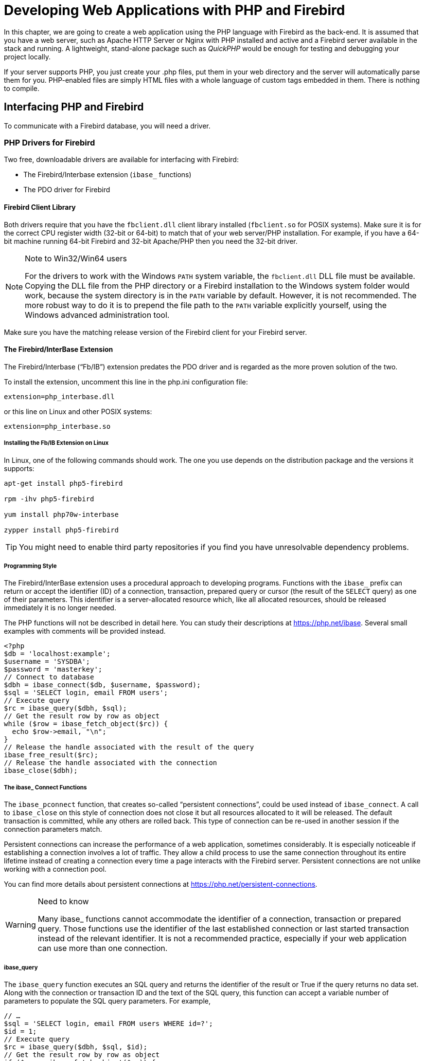 [[fbdevgd30-php]]
= Developing Web Applications with PHP and Firebird

In this chapter, we are going to create a web application using the PHP language with Firebird as the back-end.
It is assumed that you have a web server, such as Apache HTTP Server or Nginx with PHP installed and active and a Firebird server available in the stack and running.
A lightweight, stand-alone package such as _QuickPHP_ would be enough for testing and debugging your project locally.

If your server supports PHP, you just create your .php files, put them in your web directory and the server will automatically parse them for you.
PHP-enabled files are simply HTML files with a whole language of custom tags embedded in them.
There is nothing to compile.

[[fbdevgd30-php-iface]]
== Interfacing PHP and Firebird

To communicate with a Firebird database, you will need a driver.

[[fbdevgd30-php-drivers]]
=== PHP Drivers for Firebird

Two free, downloadable drivers are available for interfacing with Firebird: 

* The Firebird/Interbase extension (`ibase_` functions)
* The PDO driver for Firebird

[[fbdevgd30-php-drivers-fbclient]]
==== Firebird Client Library

Both drivers require that you have the `fbclient.dll` client library installed (`fbclient.so` for POSIX systems).
Make sure it is for the correct CPU register width (32-bit or 64-bit) to match that of your web server/PHP installation.
For example, if you have a 64-bit machine running 64-bit Firebird and 32-bit Apache/PHP then you need the 32-bit driver. 

.Note to Win32/Win64 users
[NOTE]
====
For the drivers to work with the Windows `PATH` system variable, the `fbclient.dll` DLL file must be available.
Copying the DLL file from the PHP directory or a Firebird installation to the Windows system folder would work, because the system directory is in the `PATH` variable by default.
However, it is not recommended.
The more robust way to do it is to prepend the file path to the `PATH` variable explicitly yourself, using the Windows advanced administration tool.
====

Make sure you have the matching release version of the Firebird client for your Firebird server.

[[fbdevgd30-php-drivers-ibase]]
==== The Firebird/InterBase Extension

The Firebird/Interbase ("`Fb/IB`") extension predates the PDO driver and is regarded as the more proven solution of the two.

To install the extension, uncomment this line in the php.ini configuration file: 

----
extension=php_interbase.dll
----

or this line on Linux and other POSIX systems:

----
extension=php_interbase.so
----

[[fbdevgd30-php-drivers-ibase-linux]]
===== Installing the Fb/IB Extension on Linux

In Linux, one of the following commands should work.
The one you use depends on the distribution package and the versions it supports: 

----
apt-get install php5-firebird

rpm -ihv php5-firebird

yum install php70w-interbase

zypper install php5-firebird
----

[TIP]
====
You might need to enable third party repositories if you find you have unresolvable dependency problems.
====

[[fbdevgd30-php-drivers-ibase-style]]
===== Programming Style

The Firebird/InterBase extension uses a procedural approach to developing programs.
Functions with the `ibase_` prefix can return or accept the identifier (ID) of a connection, transaction, prepared query or cursor (the result of the `SELECT` query) as one of their parameters.
This identifier is a server-allocated resource which, like all allocated resources, should be released immediately it is no longer needed.

The PHP functions will not be described in detail here.
You can study their descriptions at https://php.net/ibase.
Several small examples with comments will be provided instead.

[source]
----
<?php
$db = 'localhost:example';
$username = 'SYSDBA';
$password = 'masterkey';
// Connect to database
$dbh = ibase_connect($db, $username, $password);
$sql = 'SELECT login, email FROM users';
// Execute query
$rc = ibase_query($dbh, $sql);
// Get the result row by row as object
while ($row = ibase_fetch_object($rc)) {
  echo $row->email, "\n";
}
// Release the handle associated with the result of the query
ibase_free_result($rc);
// Release the handle associated with the connection
ibase_close($dbh);
----

[[fbdevgd30-php-drivers-ibase-connect]]
===== The ibase_ Connect Functions

The `ibase_pconnect` function, that creates so-called "`persistent connections`", could be used instead of `ibase_connect`.
A call to `ibase_close` on this style of connection does not close it but all resources allocated to it will be released.
The default transaction is committed, while any others are rolled back.
This type of connection can be re-used in another session if the connection parameters match.

Persistent connections can increase the performance of a web application, sometimes considerably.
It is especially noticeable if establishing a connection involves a lot of traffic.
They allow a child process to use the same connection throughout its entire lifetime instead of creating a connection every time a page interacts with the Firebird server.
Persistent connections are not unlike working with a connection pool.

You can find more details about persistent connections at https://php.net/persistent-connections.

.Need to know
[WARNING]
====
Many ibase_ functions cannot accommodate the identifier of a connection, transaction or prepared query.
Those functions use the identifier of the last established connection or last started transaction instead of the relevant identifier.
It is not a recommended practice, especially if your web application can use more than one connection.
====

[[fbdevgd30-php-drivers-ibase-query]]
===== ibase_query

The `ibase_query` function executes an SQL query and returns the identifier of the result or True if the query returns no data set.
Along with the connection or transaction ID and the text of the SQL query, this function can accept a variable number of parameters to populate the SQL query parameters.
For example,

[source]
----
// …
$sql = 'SELECT login, email FROM users WHERE id=?';
$id = 1;
// Execute query
$rc = ibase_query($dbh, $sql, $id);
// Get the result row by row as object
if ($row = ibase_fetch_object($rc)) {
  echo $row->email, "\n";
}
// Release the handle associated with the result of the query
ibase_free_result($rc);
// …
----

Parameterized queries are typically used multiple times with fresh sets of parameter values each time.
Prepared queries are recommended for this style of usage.
The identifier of a query is returned by the function `ibase_prepare` and then the prepared query is executed using the function ibase_execute.

[source]
----
// …
$sql = 'SELECT login, email FROM users WHERE id=?';
// Prepare statement
$sth = ibase_prepare($dbh, $sql);
$id = 1;
// Execute statement
$rc = ibase_execute($sth, $id);
// Get the result row by row as object
if ($row = ibase_fetch_object($rc)) {
  echo $row->email, "\n";
}
// Release the handle associated with the result of the query
ibase_free_result($rc);
// Release the prepared statement
ibase_free_query($sth);
----

Prepared queries are very often used when a large amount of data input is anticipated.

[source]
----
// …
$sql = 'INSERT INTO users(login, email) VALUES(?, ?)';
// Prepare statement
$sth = ibase_prepare($dbh, $sql);
$users = [["user1", "user1@gmail.com"], ["user2", "user2@gmail.com"]];
// Execute statement
foreach ($users as $user)) {
  ibase_execute($sth, $user[0], $user[1]);
}
// Release the prepared statement
ibase_free_query($sth);
// …
----

It is actually a disadvantage of this extension that functions can take a variable number of parameters.
It less than ideal for parameterized queries, as the last example demonstrates.
It is especially noticeable if you try to write a universal class for executing any query.
It would be much more useful to be able to send parameters in one array.

This would be one way to get around it:

[source]
----
function fb_execute ($stmt, $data)
{
  if (!is_array($data))
    return ibase_execute($stmt, $data);
  array_unshift($data, $stmt);
  $rc = call_user_func_array('ibase_execute', $data);
  return $rc;
}
----

The Fb/IB extension does not support named parameters in queries.

[[fbdevgd30-php-drivers-ibase-trans]]
===== ibase_trans

By default, the Fb/IB extension commits the transaction automatically after executing each SQL query, making it necessary to start a transaction with the function `ibase_trans` if you need to control transactions explicitly.
An explicit transaction is started with the following parameters if none are provided: `IBASE_WRITE | IBASE_CONCURRENCY | IBASE_WAIT`.
You can find the description of predefined constants for specifying the parameters of a transaction https://php.net/manual/en/ibase.constants.php[here].
A transaction must be completed by either `ibase_commit` or `ibase_rollback`.

This extension supports the `COMMIT RETAIN` and `ROLLBACK RETAIN` parameters directly if you use the functions `ibase_commit_ret` or `ibase_rollback_ret`, respectively, instead.

[NOTE]
====
The default transaction parameters are good for most cases and it is really rarely that you need to change them.
A connection to the database, along with all resources allocated to it, exists for no longer than it takes for the PHP script to complete.
Even if you use persistent connections, all allocated resources will be released after the `ibase_close` function is called.
Even so, I strongly recommend releasing all allocated resources explicitly by calling the corresponding ibase_ functions.

I advise strongly against using the `ibase_commit_ret` and `ibase_rollback_ret` functions because they have no place in a web application.
The purpose of `COMMIT RETAIN` and `ROLLBACK RETAIN` is to keep cursors open in desktop applications when a transaction ends.
====

[source]
----
$sql = 'INSERT INTO users(login, email) VALUES(?, ?)';
// Prepare statement
$sth = ibase_prepare($dbh, $sql);
$users = [["user1", "user1@gmail.com"], ["user2", "user2@gmail.com"]];
$trh = ibase_trans($dbh, IBASE_WRITE | IBASE_CONCURRENCY | IBASE_WAIT);
try {
  // Execute statement
  foreach ($users as $user)) {
    $r = ibase_execute($sth, $user[0], $user[1]);
    // If an error occurs, throw an exception
    if ($r === false)
      throw new \Exception(ibase_errmsg());
  }
  ibase_commit($trh);
}
catch(\Exception $e) {
  ibase_rollback($trh);
  echo $e->getMessage();
}
// Release the prepared statement
ibase_free_query($sth);
----

[WARNING]
====
ibase_ functions raise no exception if an error occurs, although an error will cause some to return False.
Note that it is essential to use the `===` strict relational operator to compare the result to False.
Calling any ibase function could result in an error.

The function `ibase_errmsg` is available to discover an error message and the function `ibase_errcode` can provide the error code.
====

[[fbdevgd30-php-drivers-ibase-svcs]]
===== Services API Calls

The Fb/IB extension can interact with the Firebird server by way of functions that wrap calls to the Services API: `ibase_service_attach`, `ibase_service_detach`, `ibase_server_info`, `ibase_maintain_db`, `ibase_db_info`, `ibase_backup`, `ibase_restore`.
They can return information about the Firebird server, initiate a backup or restore or get statistics.
We are not examining them in detail, since they are required mainly to administer a database, a topic that is outside the scope of this project.

[[fbdevgd30-php-drivers-ibase-events]]
===== Firebird Events

The Firebird/Interbase extension also supports working with Firebird events by means of a set of functions: `ibase_set_event_handler`, `ibase_free_event_handler`, `ibase_wait_event`.

[[fbdevgd30-php-drivers-pdo]]
==== The PDO (Firebird Driver)

The PDO extension is a common interface for accessing various types of databases.
Each database driver that implements this interface can provide database-specific features in the form of standard extension functions.

PDO and all basic drivers are built into PHP as extensions.
To use them, just enable them by editing the `php.ini` file as follows:

----
extension=php_pdo.dll
----

[NOTE]
====
This step is optional for PHP versions 5.3 and higher because DLLs are no longer needed for PDO to work.
====

[[fbdevgd30-php-drivers-pdo-fbspec]]
===== Firebird-specific Library

The other requirement is for database-specific DLLs to be configured;
or else loaded during execution by means of the `dl()` function;
or else included in `php.ini` following `php_pdo.dll`.
For example: 

----
extension=php_pdo.dll
extension=php_pdo_firebird.dll
----

These DLLs must be in the directory `extension_dir`.

In Linux, one of the following commands should work.
The one you use depends on the distribution package and the versions it supports: 

----
apt-get install php5-firebird

rpm -ihv php5-firebird

yum install php70w-firebird

zypper install php5-firebird
----

[[fbdevgd30-php-drivers-pdo-style]]
===== Programming Style

PDO uses an object-oriented approach to developing programs.
The DSN (Data Source Name), a.k.a. connection string, determines which specific driver will be used in PDO.
The DSN consists of a prefix that determines the database type and a set of parameters in the form of `<key>=<value>` separated by semicolons.
The valid set of parameters depends on the database type.

To be able to work with Firebird, the connection string must start with the `firebird:` prefix and conform to the format described in the https://php.net/manual/en/ref.pdo-firebird.connection.php[PDO_FIREBIRD DSN section] of the documentation.

[[fbdevgd30-php-drivers-pdo-connxn]]
===== Making Connections

Connections are established automatically during creation of the PDO from its abstract class.
The class constructor accepts parameters to specify the data source (DSN) and also the optional username and password, if any.
A fourth parameter can be used to pass an array of driver-specific connection settings in the `key=value` format.

[source]
----
$dsn = 'firebird:dbname=localhost:example;charset=utf8;';
$username = 'SYSDBA';
$password = 'masterkey';
try {
  // Connect to database
  $dbh = new \PDO($dsn, $username, $password,
                  [\PDO::ATTR_ERRMODE => \PDO::ERRMODE_EXCEPTION]);
  $sql = 'SELECT login, email FROM users';
  // Execute query
  $query = $dbh->query($sql);
  // Get the result row by row as object
  while ($row = $query->fetch(\PDO::FETCH_OBJ)) {
    echo $row->email, "\n";
  }
  $query->closeCursor();
} catch (\PDOException $e) {
  echo $e->getMessage();
}
----

.Persistent connections
[NOTE]
====
For PDO to use persistent connections, the array of attributes must be passed to the PDO constructor with `PDO::ATTR_PERSISTENT => true`.
====

[[fbdevgd30-php-drivers-pdo-excptns]]
===== Exception Handling

The PDO driver is much more friendly than the Firebird/InterBase extension with respect to exception handling.
Setting the `\PDO::ATTR_ERRMODE` attribute to the value `\PDO::ERRMODE_EXCEPTION` specifies a mode in which any error, including a database connection error, will raise the exception `\PDOException`.

This is superior to the laborious procedure of checking whether an error has occurred each time an ibase_ function is called.

[[fbdevgd30-php-drivers-pdo-querying]]
===== Querying

The `query` method executes an SQL query and returns the result set in the form of a `\PDOStatement` object.
A fetch to this method can return the result in more than one form: it could be a column, an instance of the specified class, an object.

The various ways of calling query can be found in the  https://php.net/manual/en/pdo.query.php[documentation].

[[fbdevgd30-php-drivers-pdo-exec]]
====== Queries with No Data Set

For executing an SQL query that returns no data set, you can use the https://php.net/manual/en/pdo.exec.php[exec method] that returns the number of affected rows.

Executing prepared queries is not supported by `exec`. 

[[fbdevgd30-php-drivers-pdo-paramq1]]
====== Parameterized Queries

If there are parameters in the query, prepared queries must be used.
For this, the `prepare` method is called instead of the `query` method.
The `prepare` method  returns an object of the `\PDOStatement` class that encapsulates methods for working with prepared queries and their results.
Executing the query requires calling the `execute` method that can accept as its parameter an array of named or unnamed parameters.

The result of executing a `SELECT` query can be obtained with one the following methods: `fetch`, `fetchAll`, `fetchColumn`, `fetchObject`.
The `fetch` and `fetchAll` methods can return results in various forms: an associative array, an object or an instance of a particular class.
The class instance option is quite often used in the MVC pattern during work with models.

[source]
----
$dsn = 'firebird:dbname=localhost:example;charset=utf8;';
$username = 'SYSDBA';
$password = 'masterkey';
try {
  // Connect to database
  $dbh = new \PDO($dsn, $username, $password,
                  [\PDO::ATTR_ERRMODE => \PDO::ERRMODE_EXCEPTION]);
  $sql = 'INSERT INTO users(login, email) VALUES(?, ?)';
  $users = [
    ["user1", "user1@gmail.com"],
    ["user2", "user2@gmail.com"]
  ];
  // Prepare statement
  $query = $dbh->prepare($sql);
  // Execute statement
  foreach ($users as $user)) {
    $query->execute($user);
  }
} catch (\PDOException $e) {
  echo $e->getMessage();
}
----

An example using named parameters:

[source]
----
$dsn = 'firebird:dbname=localhost:example;charset=utf8;';
$username = 'SYSDBA';
$password = 'masterkey';
try {
  // Connect to database
  $dbh = new \PDO($dsn, $username, $password,
                  [\PDO::ATTR_ERRMODE => \PDO::ERRMODE_EXCEPTION]);
  $sql = 'INSERT INTO users(login, email) VALUES(:login, :email)';
  $users = [
    [":login" => "user1", ":email" => "user1@gmail.com"],
    [":login" => "user2", ":email" => "user2@gmail.com"]
  ];
  // Prepare statement
  $query = $dbh->prepare($sql);
  // Execute statement
  foreach ($users as $user)) {
    $query->execute($user);
  }
} catch (\PDOException $e) {
  echo $e->getMessage();
}
----

[NOTE]
====
In order to support named parameters, PDO preprocesses the query and replaces parameters of the `:__paramname__` type with '```?```', retaining the array of correspondence between the parameter names and their left-to-right positions in the query.
For that reason, the `EXECUTE BLOCK` statement will not work if there are colon-prefixed variables.
Currently, PDO offers no workaround to support a parameterized `EXECUTE BLOCK` statement, such as by specifying an alternative prefix for parameters as has been implemented in some access components.
====

[float]
[[fbdevgd30-php-drivers-pdo-paramq2]]
====== Another Way to Do It

An alternative way to pass parameters to a query is by using "`binding`".
The `bindValue` method binds a value to a named or unnamed parameter.
The `bindParam` method binds a variable to a named or unnamed parameter.
The `bindParam` method is especially useful for stored procedures that return a value via the OUT or IN OUT parameter, which is different to the mechanism for returning values from stored procedures in  Firebird.

[source]
----
$dsn = 'firebird:dbname=localhost:example;charset=utf8;';
$username = 'SYSDBA';
$password = 'masterkey';
try {
  // Connect to database
  $dbh = new \PDO($dsn, $username, $password,
                  [\PDO::ATTR_ERRMODE => \PDO::ERRMODE_EXCEPTION]);
  $sql = 'INSERT INTO users(login, email) VALUES(:login, :email)';
  $users = [
    ["user1", "user1@gmail.com"],
    ["user2", "user2@gmail.com"]
  ];
  // Prepare statement
  $query = $dbh->prepare($sql);
  // Execute statement
  foreach ($users as $user)) {
    $query->bindValue(":login", $user[0]);
    $query->bindValue(":email", $user[1]);
    $query->execute();
  }
} catch (\PDOException $e) {
  echo $e->getMessage();
}
----

.Caution
[WARNING]
====
The numbers associated with unnamed parameters for the `bindParam` and `bindValue` methods start from 1.
====

[source]
----
$dsn = 'firebird:dbname=localhost:example;charset=utf8;';
$username = 'SYSDBA';
$password = 'masterkey';
try {
  // Connect to database
  $dbh = new \PDO($dsn, $username, $password,
                  [\PDO::ATTR_ERRMODE => \PDO::ERRMODE_EXCEPTION]);
  $sql = 'INSERT INTO users(login, email) VALUES(?, ?)';
  $users = [
    ["user1", "user1@gmail.com"],
    ["user2", "user2@gmail.com"]
  ];
  // Prepare statement
  $query = $dbh->prepare($sql);
  // Execute statement
  foreach ($users as $user)) {
    $query->bindValue(1, $user[0]);
    $query->bindValue(2, $user[1]);
    $query->execute();
  }
} catch (\PDOException $e) {
  echo $e->getMessage();
}
----

[[fbdevgd30-php-drivers-pdo-txn]]
===== Transactions

By default, PDO commits the transaction automatically after executing each SQL query.
If you want to control transactions explicitly, you need to start a transaction with the method `\PDO::beginTransaction`.
By default, a transaction is started with the following parameters: `CONCURRENCY | WAIT | READ_WRITE`.
A transaction can be ended with the `\PDO::commit` or `\PDO::rollback` method.

[source]
----
$username = 'SYSDBA';
$password = 'masterkey';
try {
  // Connect to database
  $dbh = new \PDO($dsn, $username, $password,
                  [\PDO::ATTR_ERRMODE => \PDO::ERRMODE_EXCEPTION]);
  // Start the transaction to ensure consistency between statements
  $dbh->beginTransaction();
  // Get users from one table
  $users_stmt = $dbh->prepare('SELECT login, email FROM old_users');
  $users_stmt->execute();
  $users = $users_stmt->fetchAll(\PDO::FETCH_OBJECT);
  $users_stmt->closeCursor();
  // And insert into another table
  $sql = 'INSERT INTO users(login, email) VALUES(?, ?)';
  // Prepapre statemenet
  $query = $dbh->prepare($sql);
  // Execute statememt
  foreach ($users as $user)) {
    $query->bindValue(1, $user->LOGIN);
    $query->bindValue(2, $user->EMAIL]);
    $query->execute();
  }
  // Commit transaction
  $dbh->commit();
} catch (\PDOException $e) {
  // Rollback transaction
  if ($dbh && $dbh->inTransaction())
    $dbh->rollback();
  echo $e->getMessage();
}
----

[[fbdevgd30-php-drivers-pdo-txn-chg-params]]
====== Changing Transaction Parameters

Unfortunately, the `beginTransaction` method does not permit transaction parameters to be changed, but you can do the trick by specifying transaction parameters in the SQL statement `SET TRANSACTION`.

[source]
----
$dbh = new \PDO($dsn, $username, $password);
$dbh->setAttribute(\PDO::ATTR_AUTOCOMMIT, false);
$dbh->exec("SET TRANSACTION READ ONLY ISOLATION LEVEL READ COMMITTED NO WAIT");
// Perform actions in the transaction
// …
$dbh->exec("COMMIT");
$dbh->setAttribute(\PDO::ATTR_AUTOCOMMIT, true);
----

[[fbdevgd30-php-drivers-compare]]
=== Comparing the Drivers

The following table summarises the capabilities offered by the two drivers  for working with Firebird.

[[fbdg30-php-tbl-drivers-compare]]
.Comparing the Firebird/InterBase and PDO Drivers
[cols="<1h,<1,<1", frame="all", options="header",stripes="none"]
|===
^| Capability
^| Fb/IB Extension
^| PDO Extension

|Programming paradigm
|Procedural
|Object-oriented

|Supported database engines
|Firebird and InterBase;
or clones of either
|Any database engine for which there is a PDO driver, including Firebird

|Handling query parameters
|Only unnamed parameters, not very convenient because the functions used allow the number of parameters to be variable
|Can work with both named and unnamed parameters.
Very convenient although some Firebird features (the `EXECUTE BLOCK` statement) do not work.

|Error handling
|Requires checking the results of the `ibase_errmsg`, `ibase_errcode` functions.
An error may occur after any ibase_ function call without raising any exception.
|An optional mode is provided to raise exceptions on any error

|Transaction management
|Allows transaction parameters to be specified
|Does not allow transaction parameters to be specified.
Workaround: execute the SQL statement `SET TRANSACTION`.

|Firebird-specific features
|Supports work with the Services API (backup, restore, statistics, etc.) and with database events
|Does not support any database-specific feature that cannot be implemented directly using an SQL statement
|===

From these comparisons we can conclude that PDO is better equipped than the FB/IB extension for most frameworks.

[[fbdevgd30-php-framework]]
== Choosing a Framework for Building a Web Application

Small websites can be developed without using the MVC pattern.
However, the larger your website gets, the more complicated it becomes to maintain, especially if  more than one person is working on it.
Hence, this is the pattern we are going to use for developing our web application.

Having decided to use the MVC pattern, we do have a few issues to think about.
Development of an application modeled on this pattern is not so easy as it may seem, especially if we do not use third-party libraries.
If you write everything on your own, you will have to solve a lot of problems: automatically loading `.php` files enabling the definition of classes, routing, and so on.

Several frameworks have been created for solving these problems, such as Yii, Laravel, Symphony, Kohana and many more.
My personal preference is Laravel, so the development of the application described here is going to use this framework.

[[fbdevgd30-php-laravel]]
== Installing Laravel

Before installing Laravel, make sure that your system environment meets the requirements. 

* PHP >= 5.5.9
* PDO extension
* MCrypt extension
* OpenSSL extension
* Mbstring extension
* Tokenizer extension

[[fbdevgd30-php-composer]]
=== Installing Composer

Laravel uses https://getcomposer.org/[Composer] to manage dependencies.
Install Composer first and then install Laravel.

The easiest way to install Composer on Windows is by downloading and running the installation file: https://getcomposer.org/Composer-Setup.exe[Composer-Setup.exe].
The installation wizard will install Composer and configure `PATH` so that you can run Composer from the command line in any directory.

If you need to install Composer manually, go to https://getcomposer.org/download/ and pick up a fresh installation script that will do  as follows: 

* Downloads the installation file to the current directory
* Checks the installation file using SHA-384
* Runs the installation script
* Removes the installation script

.Caution
[WARNING]
====
Because this script changes with each new version of the installer, you will always need to have the latest version when reinstalling.
====

After you run the script, the `composer.phar` file will appear.
The `.phar` extension marks an archive but, actually, it is a PHP script that can understand only a few commands (install, update, ...) and can download and unpack libraries.

.Windows
[NOTE]
====
If you are working in Windows, you can make it easier to work with Composer by creating the `composer.bat` file.
Run the following command: 

----
echo @php "%~dp0composer.phar" %*>composer.bat
----

Then set up your `PATH` so that you can just call `composer` from any directory in your command shell.
====

More details about installing Composer are available https://getcomposer.org/doc/00-intro.md[here].

[[fbdevgd30-php-laravel-install]]
=== Installing Laravel

Now, to install Laravel: 

----
composer global require "laravel/installer"
----

[[fbdevgd30-php-laravel-crt-project]]
== Creating a Project

If the installation is successful, we can carry on with creating the project framework.
Enter: 

----
laravel new fbexample
----

Wait until it finishes creating the project framework.
A description of the directory structure can be found in the https://laravel.com/docs/5.2/structure[Laravel documentation].

[[fbdevgd30-php-laravel-project-struct]]
=== Our Project's Structure

These are the directories we are most interested in: 

`app`::
The main directory of our application.
Models will be located in the root directory.
The `Http` subdirectory contains everything that is related to working with the browser.
The `Http/Controllers` subdirectory contains our controllers.

`config`::
The directory with configuration files.
You will discover more details about the configuration process later.

`public`::
The root directory of the web application (DocumentRoot).
It contains static files: css, js, images, etc.

`resources`::
Contains views, localization files and, if any, LESS files, SASS and js applications on such frameworks as ReactJS, AngularJS or Ember that are later put together into the public folder with an external tool.

The root directory of our application contains the `composer.json` file that describes the packages our application will need besides those that are already present in Laravel.

We will need two such packages: https://github.com/zofe/rapyd-laravel[zofe/rapyd-laravel] for building a quick interface with grids and edit dialog boxes, and https://github.com/sim1984/laravel-firebird[sim1984/laravel-firebird], an extension for working with Firebird databases.

The `sim1984/laravel-firebird` package is the author's fork of the `jacquestvanzuydam/laravel-firebird` package.
Its installation is a bit different.
A description of how the package differs from the original is available in the article  https://habrahabr.ru/post/312874/[Package for working with the Firebird DBMS in Laravel] if you can read Russian.
An English-language description of the packages and the changes from the original can be found in the readme.md document at this URL: https://github.com/sim1984/laravel-firebird. 

.Caution
[WARNING]
====
Remember to set the minimum-stability parameter to 'dev' because the package is not stable enough to publish at https://packagist.org.
You will need to modify the composer.json file (see below) to add a reference to the gitHub repository. 
====

In the file `composer.json`: 

----
"repositories": [
  {
    "type": "package",
    "package": {
      "version": "dev-master",
      "name": "sim1984/laravel-firebird",
      "source": {
        "url": "https://github.com/sim1984/laravel-firebird",
        "type": "git",
        "reference": "master"
      },
      "autoload": {
        "classmap": [""]
      }
    }
  }
],
----

Use the `require` section to add the required packages in the following way: 

----
"zofe/rapyd": "2.2.*",
"sim1984/laravel-firebird": "dev-master"
----

Now you can start updating the packages with the following command, which must be started in the root directory of the web application: 

----
composer update
----

On completion of that command, the new packages will be installed in your application.

[[fbdevgd30-php-laravel-project-config]]
=== Configuration

Now we can get down to configuration.
To get it started, execute the following command to create additional configuration files for the zofe/rapyd package: 

----
php artisan vendor:publish
----

We add two new providers to the file `config/app.php` by adding two new entries to the `providers` key: 

----
Zofe\Rapyd\RapydServiceProvider::class,
Firebird\FirebirdServiceProvider::class,
----

We proceed to the file `config/databases.conf` (not to be confused with databases.conf in your Firebird server root!) that contains the database connection settings.
Add the following lines to the `connections` key: 

----
'firebird' => [
  'driver' => 'firebird',
  'host' => env('DB_HOST', 'localhost'),
  'port' => env('DB_PORT', '3050'),
  'database' => env('DB_DATABASE', 'examples'),
  'username' => env('DB_USERNAME', 'SYSDBA'),
  'password' => env('DB_PASSWORD', 'masterkey'),
  'charset' => env('DB_CHARSET', 'UTF8'),
  'engine_version' => '3.0.0',
],
----

Since we will use our connection as the default connection, specify the following: 

----
 'default' => env('DB_CONNECTION', 'firebird'),
----

Pay attention to the `env` function that is used to read the environment variables of the application from the special `.env` file located in the root directory of the project.
Correct the following lines in the .env file: 

----
DB_CONNECTION=firebird
DB_HOST=localhost
DB_PORT=3050
DB_DATABASE=examples
DB_USERNAME=SYSDBA
DB_PASSWORD=masterkey
----

Edit the `config/rapyd.php` configuration file to change the date and time formats to match those used in your locale:  

----
'fields' => [
  'attributes' => ['class' => 'form-control'],
  'date' => [
    'format' => 'Y-m-d',
  ],
  'datetime' => [
    'format'   => 'Y-m-d H:i:s',
    'store_as' => 'Y-m-d H:i:s',
  ],
],
----

That completes the initial configuration.
Now we can start building the logic of the web application.

[[fbdevgd30-php-laravel-project-models]]
== Creating Models

The Laravel framework supports the Eloquent ORM, an elegant and simple implementation of the ActiveRecord pattern for working with a database.
Each table has a corresponding class model that works with it.
Models enable the application to read data from tables and write data to a table.
The model we are going to work with complies fully with the one illustrated earlier, at the beginning of the <<fbdevgd30-database,Database chapter>>.

[[fbdevgd30-php-laravel-project-artisan]]
=== A Tool for Model-making

To create a model for our customer entity, Laravel offers the `artisan` command that makes it relatively easy.
This is the command for creating a model template: 

----
php artisan make:model Customer
----

We want to change the model so that it looks like this:

[source]
----
namespace App;

use Firebird\Eloquent\Model;

class Customer extends Model
{
  /**
   * Table associated with the model
   *
   * @var string
   */
  protected $table = 'CUSTOMER';

  /**
   * Primary key of the model
   *
   * @var string
   */
  protected $primaryKey = 'CUSTOMER_ID';
  /**
   * Our model does not have a timestamp
   *
   * @var bool
   */
  public $timestamps = false;

  /**
   * The name of the sequence for generating the primary key
   *
   * @var string
   */
  protected $sequence = 'GEN_CUSTOMER_ID';
}
----

Notice that we use the modified `Firebird\Eloquent\Model` model from the `sim1984/laravel-firebird` package as the basis.
It allows us to use the sequence specified in the `$sequence` attribute to generate values for the primary key ID.

We create a model for products -- `Product` -- in the same way.

[source]
----
namespace App;

use Firebird\Eloquent\Model;

class Product extends Model
{
  /**
   * Table associated with the model
   *
   * @var string
   */
  protected $table = 'PRODUCT';

  /**
   * Primary key of the model
   *
   * @var string
   */
  protected $primaryKey = 'PRODUCT_ID';

  /**
   * Our model does not have a timestamp
   *
   * @var bool
   */
  public $timestamps = false;

  /**
   * The name of the sequence for generating the primary key
   *
   * @var string
   */
  protected $sequence = 'GEN_PRODUCT_ID';
}
----

Now, a model for the invoice header:

[source]
----
namespace App;

use Firebird\Eloquent\Model;

class Invoice extends Model {

  /**
   * Table associated with the model
   *
   * @var string
   */
  protected $table = 'INVOICE';

  /**
   * Primary key of the model
   *
   * @var string
   */
  protected $primaryKey = 'INVOICE_ID';

  /**
   * Our model does not have a timestamp
   *
   * @var bool
   */
  public $timestamps = false;

  /**
   * The name of the sequence for generating the primary key
   *
   * @var string
   */
  protected $sequence = 'GEN_INVOICE_ID';

  /**
   * Customer
   *
   * @return \App\Customer
   */
  public function customer() {
    return $this->belongsTo('App\Customer', 'CUSTOMER_ID');
  }
  /**
   * Invoice lines
   * @return \App\InvoiceLine[]
   */
  public function lines() {
    return $this->hasMany('App\InvoiceLine', 'INVOICE_ID');
  }

  /**
   * Payed
   */
  public function pay() {
    $connection = $this->getConnection();
    $attributes = $this->attributes;
    $connection->executeProcedure('SP_PAY_FOR_INOVICE',
                                  [$attributes['INVOICE_ID']]);
  }
}
----

You'll observe some additional functions in this model.
The `customer` function returns the customer that relates to the invoice header via the `CUSTOMER_ID` field.
The `belongsTo` method is used for establishing this relation.
The name of the model class and the name of the relation field are passed to this method.

The function `lines` returns items from the invoice that are represented by a collection of `InvoiceLine` models, described later.
To establish the one-to-many relation in the `lines` function, the name of the class model and the relation field are passed to the `hasMany` method.

You can find more details about specifying relations between entities in the https://laravel.com/docs/5.2/eloquent-relationships[Relationships section of the Laravel documentation].

The `pay` function performs payment of an invoice by calling the stored procedure `SP_PAY_FOR_INVOICE`, passing the identifier of the invoice header.
The value of any field (model attribute) can be obtained from the attribute `attribute`.
The `executeProcedure` method calls the stored procedure. 

[NOTE]
====
This method is available only when the `sim1984/laravel-firebird` extension is used.
====

[[fbdevgd30-php-model-inv-items]]
=== Invoice Items Model

Now we are going to create a model for items in an invoice:

[source]
----
namespace App;

use Firebird\Eloquent\Model;
use Illuminate\Database\Eloquent\Builder;

class InvoiceLine extends Model {

  /**
   * Table associated with the model
   *
   * @var string
   */
  protected $table = 'INVOICE_LINE';

  /**
   * Primary key of the model
   *
   * @var string
   */
  protected $primaryKey = 'INVOICE_LINE_ID';

  /**
   * Our model does not have a timestamp
   *
   * @var bool
   */
  public $timestamps = false;

  /**
   * The name of the sequence for generating the primary key
   *
   * @var string
   */
  protected $sequence = 'GEN_INVOICE_LINE_ID';

  /**
   * Array of names of computed fields
   *
   * @var array
   */
  protected $appends = ['SUM_PRICE'];

  /**
   * Product
   *
   * @return \App\Product
   */
  public function product() {
    return $this->belongsTo('App\Product', 'PRODUCT_ID');
  }

  /**
   * Amount by item
   *
   * @return double
   */
  public function getSumPriceAttribute() {
    return $this->SALE_PRICE * $this->QUANTITY;
  }

  /**
   * Adding a model object to the database
   * Override this method, because in this case, we work with a stored procedure
   *
   * @param \Illuminate\Database\Eloquent\Builder $query
   * @param array $options
   * @return bool
   */
  protected function performInsert(Builder $query, array $options = []) {
    if ($this->fireModelEvent('creating') === false) {
      return false;
    }
    $connection = $this->getConnection();
    $attributes = $this->attributes;
    $connection->executeProcedure('SP_ADD_INVOICE_LINE', [
      $attributes['INVOICE_ID'],
      $attributes['PRODUCT_ID'],
      $attributes['QUANTITY']
    ]);
    // We will go ahead and set the exists property to true,
    // so that it is set when the created event is fired, just in case
    // the developer tries to update it during the event. This will allow
    // them to do so and run an update here.
    $this->exists = true;
    $this->wasRecentlyCreated = true;
    $this->fireModelEvent('created', false);
    return true;
  }

  /**
   * Saving changes to the current model instance in the database
   * Override this method, because in this case, we work with a stored procedure
   *
   * @param \Illuminate\Database\Eloquent\Builder $query
   * @param array $options
   * @return bool
   */
  protected function performUpdate(Builder $query, array $options = []) {
    $dirty = $this->getDirty();
    if (count($dirty) > 0) {
      // If the updating event returns false, we will cancel
      // the update operation so developers can hook Validation systems
      // into their models and cancel this operation if the model does
      // not pass validation. Otherwise, we update.
      if ($this->fireModelEvent('updating') === false) {
        return false;
      }
      $connection = $this->getConnection();
      $attributes = $this->attributes;
      $connection->executeProcedure('SP_EDIT_INVOICE_LINE', [
        $attributes['INVOICE_LINE_ID'],
        $attributes['QUANTITY']
      ]);
      $this->fireModelEvent('updated', false);
    }
  }

  /**
   * Deleting the current model instance from the database
   * Override this method, because in this case, we work with a stored procedure
   *
   * @return void
   */
  protected function performDeleteOnModel() {
    $connection = $this->getConnection();
    $attributes = $this->attributes;
    $connection->executeProcedure('SP_DELETE_INVOICE_LINE',
      [$attributes['INVOICE_LINE_ID']]);
  }
}
----

The `product` function in this model returns the product, actually the `App/Product` model that was specified as the invoice item.
The relation is established through the `PRODUCT_ID` field by the `belongsTo` method.

The `SumPrice` is a calculated field, calculated by the function `getSumPriceAttribute`.
For a calculated field to be available in the model, its name must be specified in the `$appends` array that stores the names of calculated fields.

[[fbdevgd30-php-model-inv-items-ops]]
==== Operations

In this model, we redefined the insert, update and delete operations so that they are performed through stored procedures.
Along with performing the insert, update and delete operations, these stored procedures recalculate the total in the invoice header.
We could have avoided doing that, but then we would have had to modify several models in one transaction.
Later, we will examine how to do it that way.

[[fbdevgd30-php-laravel-manages-data]]
=== How Laravel Manages Data

Now let us talk a bit about how to work in Laravel with models for retrieving, inserting, updating and deleting data.
Laravel uses the `query` constructor to manage data.
The full description of the syntax and capabilities of this constructor is available at https://laravel.com/docs/5.2/queries.
For example, you can execute the following query to retrieve all supplier rows:

[source]
----
$customers = DB::table('CUSTOMER')->get();
----

This query constructor is quite a powerful tool for building and executing SQL queries.
You can also direct it to filter, sort and merge tables.
For example:

[source]
----
DB::table('users')
  ->join('contacts', function ($join) {
    $join->on('users.id', '=', 'contacts.user_id')->orOn(...);
  })
  ->get()
----

Nevertheless, models are more convenient to work with.
You can find the description of Eloquent ORM models and the syntax for querying them at https://laravel.com/docs/5.2/eloquent. 

As an example, to retrieve all elements from the collection of customers would require executing the following query:

[source]
----
$customers = Customer::all();
----

This query will return the first 20 customers sorted alphabetically:

[source]
----
$customers = App\Customer::select()
           ->orderBy('name')
           ->take(20)
           ->get();
----

[[fbdevgd30-php-laravel-complex-models]]
==== Complex Models

When a model is more complex, its relationships or relationship collections can be retrieved via [term]_dynamic attributes_.
The following query, for example, returns the items of the invoice that has the identifier 1:

[source]
----
$lines = Invoice::find(1)->lines;
----

Records are added by creating an instance of the model, initiating its attributes and saving the model using the `save` method:

[source]
----
$flight = new Flight;
$flight->name = $request->name;
$flight->save();
----

Updating a record involves finding it, accepting changes to the appropriate attributes and saving it with the `save` method:

[source]
----
$flight = App\Flight::find(1);
$flight->name = 'New Flight Name';
$flight->save();
To delete a record, involves finding it and calling the delete method.
$flight = App\Flight::find(1);
$flight->delete();
----

The `destroy` method allows a record to be deleted more rapidly by its key value, without needing to retrieve its instance:

[source]
----
App\Flight::destroy(1);
----

There are other ways of deleting records, for instance, "`soft`" deletion.
You can read more about deletion methods at https://laravel.com/docs/5.2/eloquent#deleting-models. 

[[fbdevgd30-php-laravel-transactions]]
== Transactions

Now let us talk a little about transactions.
Without going into the fine detail, I will demonstrate how transactions and the Eloquent ORM can be used together.

[source]
----
DB::transaction(function () {
  // Create a new position in the invoice
  $line = new App\InvoiceLine();
  $line->CUSTOMER_ID = 45;
  $line->PRODUCT_ID = 342;
  $line->QUANTITY = 10;
  $line->COST = 12.45;
  $line->save();
  // add the sum of the line item to the amount of the invoice
  $invoice = App\Invoice::find($line->CUSTOMER_ID);
  $invoice->INVOICE_SUM += $line->SUM_PRICE;
  $invoice->save();
});
----

Every parameter of the `transaction` method that is located inside the callback function is executed within one transaction.

[[fbdevgd30-php-laravel-controllers]]
== Creating Controllers and Configuring Routing

The Laravel framework has a powerful routing subsystem.
You can display your routes both for simple callback functions and for the controller methods.
The simplest sample routes look like this:

[source]
----
Route::get('/', function () {
  return 'Hello World';
});

Route::post('foo/bar', function () {
  return 'Hello World';
});
----

In the first example, we register the handler of the GET request for the website root for the POST request with the route `/foo/bar` in the second. 

You can register a route for several types of HTTP requests.
For example:

[source]
----
Route::match(['get', 'post'], 'foo/bar', function () {
  return 'Hello World';
});
----

You can extract some part of the URL from the route for use as a parameter in the handling function:

[source]
----
Route::get('posts/{post}/comments/{comment}', function ($postId, $commentId) {
  //
});
----

The parameters of a route are always enclosed in braces. 

You can find more details about routing configuration in the https://laravel.ru/docs/v5/routing[Routing] chapter of the documentation.
Routes are configured in the `app/Http/routes.php` file in Laravel 5.2 and in the `routes/wep.php` file in Laravel 5.3.

[[fbdevgd30-php-laravel-ctrlr-routing]]
=== Using Controllers to Route Requests

Instead of directing the processing of all requests from a single routing file, we can use `Controller` classes to group related request handlers into separate classes.
Controllers are stored in the `app/Http/Controllers` folder.

All Laravel controllers must extend the basic class of the controller `App\Http\Controllers\Controller` that exists in Laravel by default.
You can read more details about writing controllers at https://laravel.com/docs/5.2/controllers.

[[fbdevgd30-php-laravel-ctrlr-cust]]
=== A Customer Controller

First, we'll write our Customer controller.

[source]
----
<?php

/*
* Customer controller
*/
namespace App\Http\Controllers;
use App\Http\Controllers\Controller;
use App\Customer;

class CustomerController extends Controller
{
  /**
   * Show customer list
   *
   * @return Response
   */
  public function showCustomers()
  {
    // get the first 20 customers
    // sorted alphabetically
    $customers = Customer::select()
               ->orderBy('NAME')
               ->take(20)
               ->get();
    var_dump($customers);
  }
}
----

Now we have to link the controller methods to the route.
For this, add the following  line to `routes.php` (web.php): 

----
Route::get('/customers', 'CustomerController@showCustomers');
----

The controller name is separated from the method name with the @ character.

To build a quick interface with grids and edit dialog boxes, we will use the `zofe/rapyd` package that was enabled earlier.
Classes from the `zofe/rapyd` package take up the role of building standard queries to Eloquent ORM models.
We will change the customer controller so that it shows data on the grid, allows filtering and record insertions, updates and deletes by way of the edit dialog boxes.

[source]
----
<?php
/*
 * Customer Controller
 */
namespace App\Http\Controllers;

use App\Http\Controllers\Controller;
use App\Customer;

class CustomerController extends Controller {

  /**
   * Displays the list of customers
   *
   * @return Response
   */
  public function showCustomers() {
    // Connect widget for search
    $filter = \DataFilter::source(new Customer);
    // Search will be by the name of the supplier
    $filter->add('NAME', 'Name', 'text');
    // Set capture for search button
    $filter->submit('Search');
    // Add the filter reset button and assign it caption
    $filter->reset('Reset');
    // Create a grid to display the filtered data
    $grid = \DataGrid::source($filter);
    // output columns
    // Field, label, sorted
    $grid->add('NAME', 'Name', true);
    $grid->add('ADDRESS', 'Address');
    $grid->add('ZIPCODE', 'Zip Code');
    $grid->add('PHONE', 'Phone');
    // Add buttons to view, edit and delete records
    $grid->edit('/customer/edit', 'Edit', 'show|modify|delete');
    // Add the Add Customer button
    $grid->link('/customer/edit', "Add customer", "TR");
    $grid->orderBy('NAME', 'asc');
    // set the number of records per page
    $grid->paginate(10);
    // display the customer template and pass the filter and grid to it
    return view('customer', compact('filter', 'grid'));
  }

  /**
   * Add, edit and delete a customer
   *
   * @return Response
   */
  public function editCustomer() {
    if (\Input::get('do_delete') == 1)
      return "not the first";
    // create an editor
    $edit = \DataEdit::source(new Customer());
    // Set title of the dialog, depending on the type of operation
    switch ($edit->status) {
      case 'create':
        $edit->label('Add customer');
        break;
      case 'modify':
        $edit->label('Edit customer');
        break;
      case 'do_delete':
        $edit->label('Delete customer');
        break;
      case 'show':
        $edit->label("Customer's card");
        // add a link to go back to the list of customers
        $edit->link('customers', 'Back', 'TR');
        break;
    }
    // set that after the operations of adding, editing and deleting,
    // you need to return to the list of customers
    $edit->back('insert|update|do_delete', 'customers');
    // We add editors of a certain type, assign them a label and
    // associate them with the attributes of the model
    $edit->add('NAME', 'Name', 'text')->rule('required|max:60');
    $edit->add('ADDRESS', 'Address', 'textarea')
         ->attributes(['rows' => 3])
         ->rule('max:250');
    $edit->add('ZIPCODE', 'Zip code', 'text')->rule('max:10');
    $edit->add('PHONE', 'Phone', 'text')->rule('max:14');
    // display the template customer_edit and pass it to the editor
    return $edit->view('customer_edit', compact('edit'));
  }
}
----

[[fbdevgd30-php-blade]]
==== _blade_ Templates

By default, Laravel uses the [term]_blade template engine_.
The `view` function finds the necessary template in the `resources/views` directory, makes the necessary changes to it and returns the text of the HTML page, at the same time passing to it any  variables that are supplied in the template.
You can find the description of the [term]_blade_ template syntax at https://laravel.com/docs/5.2/blade.

[[fbdevgd30-php-cust-display]]
==== The Template for Displaying Customers

The template for displaying customers looks like this:

[source]
----
@extends('example')

@section('title', 'Customers')

@section('body')
<h1>Customers</h1>
<p>
  {!! $filter !!}
  {!! $grid !!}
</p>
@stop
----

This template is inherited from the example template and redefines its body section.
The `$filter` and `$grid` variables contain the HTML code for filtering and displaying data on the grid.
The example template is common for all pages.

[source]
----
@extends('master')
@section('title', 'Example of working with Firebird')

@section('body')
<h1>??????</h1>
  @if(Session::has('message'))
  <div class="alert alert-success">
    {!! Session::get('message') !!}
  </div>
  @endif
  <p>Example of working with Firebird.<br/>
  </p>
@stop

@section('content')
@include('menu')
@yield('body')

@stop
----

This template is itself inherited from the master template and also enables the menu template.
The menu is quite simple and consists of three items: Customers, Products and Invoices.

[source]
----
<nav class="navbar main">
  <div class="navbar-header">
    <button type="button" class="navbar-toggle"
            data-toggle="collapse" data-target=".main-collapse">
      <span class="sr-only"></span>
      <span class="icon-bar"></span>
      <span class="icon-bar"></span>
      <span class="icon-bar"></span>
    </button>
  </div>
  <div class="collapse navbar-collapse main-collapse">
    <ul class="nav nav-tabs">
      <li @if (Request::is('customer*'))
          class="active"@endif>{!! link_to("customers", "Customers") !!}</li>
      <li @if (Request::is('product*'))
          class="active"@endif>{!! link_to("products", "Products") !!}</li>
      <li @if (Request::is('invoice*'))
          class="active"@endif>{!! link_to("invoices", "Invoices") !!}</li>
    </ul>
  </div>
</nav>
----

The master template enables css styles and JavaScript files with libraries.

[source]
----
<!DOCTYPE html>
<html lang="en">
<head>
  <meta charset="utf-8">
  <meta name="viewport" content="width=device-width, initial-scale=1.0">
  <title>@yield('title', 'An example of a Web application on Firebird')</title>
  <meta name="description" content="@yield('description',
        'An example of a Web application on Firebird')" />
  @section('meta', '')
  <link href="http://fonts.googleapis.com/css?family=Bitter" rel="stylesheet"
        type="text/css" />
  <link href="//netdna.bootstrapcdn.com/bootstrap/3.2.0/css/bootstrap.min.css"
        rel="stylesheet">
  <link href="//maxcdn.bootstrapcdn.com/font-awesome/4.1.0/css/font-awesome.min.css"
        rel="stylesheet">
  {!! Rapyd::styles(true) !!}
</head>
<body>
  <div id="wrap">
    <div class="container">
      <br />
      <div class="row">
        <div class="col-sm-12">
          @yield('content')
        </div>
      </div>
    </div>
  </div>
  <div id="footer">
  </div>
  <script src="//ajax.googleapis.com/ajax/libs/jquery/1.10.2/jquery.min.js">
  </script>
  <script src="//netdna.bootstrapcdn.com/bootstrap/3.2.0/js/bootstrap.min.js">
  </script>
  <script src="https://cdnjs.cloudflare.com/ajax/libs/jquery.pjax/1.9.6/jquery.pjax.min.js"></script>
  <script src="https://cdnjs.cloudflare.com/ajax/libs/riot/2.2.4/riot+compiler.min.js"></script>
  {!! Rapyd::scripts() !!}
</body>
</html>
----

The customer_edit template:

[source]
----
@extends('example')
@section('title', 'Edit customer')
@section('body')
  <p>
    {!! $edit !!}
  </p>
@stop
----

[[fbdevgd30-php-laravel-ctrlr-prod]]
=== A Product Controller

Implementation of the product controller is similar to what we did for the customer controller:

[source]
----
<?php

/*
 * Product Controller
 */
namespace App\Http\Controllers;

use App\Http\Controllers\Controller;
use App\Product;

class ProductController extends Controller {

  /**
   * Displays a list of products
   *
   * @return Response
   */
  public function showProducts() {
    // Connect widget for search
    $filter = \DataFilter::source(new Product);
    // The search will be by product name
    $filter->add('NAME', 'Name', 'text');
    $filter->submit('Search');
    $filter->reset('Reset');
    // Create a grid to display the filtered data
    $grid = \DataGrid::source($filter);
    // output grid columns
    // Field, label, sorting
    $grid->add('NAME', 'Name', true);
    // Set the format with 2 decimal places
    $grid->add('PRICE|number_format[2,., ]', 'Price');
    $grid->row(function($row) {
      // Press the money values to the right
      $row->cell('PRICE')->style("text-align: right");
    });
    // Add buttons to view, edit and delete records
    $grid->edit('/product/edit', 'Edit', 'show|modify|delete');
    // Add the Add product button
    $grid->link('/product/edit', "?????????? ??????", "TR");
    // set sorting
    $grid->orderBy('NAME', 'asc');
    // set the number of records per page
    $grid->paginate(10);
    // display the customer template and pass the filter and grid to it
    return view('product', compact('filter', 'grid'));
  }

  /**
   * Add, edit and delete products
   *
   * @return Response
   */
  public function editProduct() {
    if (\Input::get('do_delete') == 1)
      return "not the first";
    // create editor
    $edit = \DataEdit::source(new Product());
    // Set the title of the dialog, depending on the type of operation
    switch ($edit->status) {
      case 'create':
        $edit->label('Add product');
        break;
      case 'modify':
        $edit->label('Edit product');
        break;
      case 'do_delete':
        $edit->label('Delete product');
        break;
      case 'show':
        $edit->label("Product's card");
        $edit->link('products', 'Back', 'TR');
        break;
    }
    // set that after the operations of adding, editing and deleting, 
    // you need to return to the list of products
    $edit->back('insert|update|do_delete', 'products');
    // We add editors of a certain type, assign them a label and 
    // associate them with the attributes of the model
    $edit->add('NAME', 'Name', 'text')->rule('required|max:100');
    $edit->add('PRICE', 'Price', 'text')->rule('max:19');
    $edit->add('DESCRIPTION', 'Description', 'textarea')
         ->attributes(['rows' => 8])
         ->rule('max:8192');
    // display the template product_edit and pass it to the editor
    return $edit->view('product_edit', compact('edit'));
  }
}
----

[[fbdevgd30-php-laravel-ctrlr-inv]]
=== A Controller for Invoices

The invoice controller is more complex and includes an additional function to pay an invoice.
Paid invoices are highlighted in a different color.
While viewing an  invoice, you can also see its items.
While editing an invoice, you can edit its items as well.
Here is the code for the controller with detailed comments.

[source]
----
<?php
/*
 * Invoice controller
 */
namespace App\Http\Controllers;

use App\Http\Controllers\Controller;
use App\Invoice;
use App\Customer;
use App\Product;
use App\InvoiceLine;

class InvoiceController extends Controller {

  /**
   * Show invoice list
   *
   * @return Response
   */
  public function showInvoices() {
    // The invoice model will also select the related suppliers
    $invoices = Invoice::with('customer');
    // Add a widget for search.
    $filter = \DataFilter::source($invoices);
    // Let's filter by date range
    $filter->add('INVOICE_DATE', 'Date', 'daterange');
    // and filter by customer name
    $filter->add('customer.NAME', 'Customer', 'text');
    $filter->submit('Search');
    $filter->reset('Reset');
    // Create a grid to display the filtered data
    $grid = \DataGrid::source($filter);
    // output grid columns
    // Field, caption, sorted
    // For the date we set an additional function that converts 
    // the date into a string
    $grid->add('INVOICE_DATE|strtotime|date[Y-m-d H:i:s]', 'Date', true);
    // for money we will set a format with two decimal places
    $grid->add('TOTAL_SALE|number_format[2,., ]', 'Amount');
    $grid->add('customer.NAME', 'Customer');
    // Boolean printed as Yes/No
    $grid->add('PAID', 'Paid')
         ->cell(function( $value, $row) {
                  return $value ? 'Yes' : 'No';
                });
    // set the function of processing each row
    $grid->row(function($row) {
      // The monetary values are pressed to the right
      $row->cell('TOTAL_SALE')->style("text-align: right");
      // paint the paid waybills in a different color
      if ($row->cell('PAID')->value == 'Yes') {
        $row->style("background-color: #ddffee;");
      }
    });
    // Add buttons to view, edit and delete records
    $grid->edit('/invoice/edit', '??????????????', 'show|modify|delete');
    // Add the button for adding invoices
    $grid->link('/invoice/edit', "?????????? ?????", "TR");
    
    $grid->orderBy('INVOICE_DATE', 'desc');
    // set the number of records per page
    $grid->paginate(10);
    // display the customer template and pass the filter and grid to it
    return view('invoice', compact('filter', 'grid'));
  }

  /**
   * Add, edit and delete invoice
   *
   * @return Response
   */
  public function editInvoice() {
    // get the text of the saved error, if it was
    $error_msg = \Request::old('error_msg');
    // create an invoice invoice editor
    $edit = \DataEdit::source(new Invoice());
    // if the invoice is paid, then we generate an error when trying to edit it
    if (($edit->model->PAID) && ($edit->status === 'modify')) {
      $edit->status = 'show';
      $error_msg = 'Editing is not possible. The account has already been paid.';
    }
    // if the invoice is paid, then we generate an error when trying to delete it
    if (($edit->model->PAID) && ($edit->status === 'delete')) {
      $edit->status = 'show';
      $error_msg = 'Deleting is not possible. The account has already been paid.';
    }
    // Set the label of the dialog, depending on the type of operation
    switch ($edit->status) {
      case 'create':
        $edit->label('Add invoice');
        break;

      case 'modify':
        $edit->label('Edit invoice');
        break;

      case 'do_delete':
        $edit->label('Delete invoice');
        break;

      case 'show':
        $edit->label('Invoice');
        $edit->link('invoices', 'Back', 'TR');
        // If the invoice is not paid, we show the pay button
        if (!$edit->model->PAID)
          $edit->link('invoice/pay/' . $edit->model->INVOICE_ID,
                      'Pay', 'BL');
        break;
    }
    // set that after the operations of adding, editing and deleting, 
    // we return to the list of invoices
    $edit->back('insert|update|do_delete', 'invoices');
    // set the "date" field, that it is mandatory
    // The default is the current date
    $edit->add('INVOICE_DATE', '????', 'datetime')
         ->rule('required')
         ->insertValue(date('Y-m-d H:i:s'));
    // add a field for entering the customer. When typing a customer name, 
    // a list of prompts will be displayed
    $edit->add('customer.NAME', 'Customer', 'autocomplete')
         ->rule('required')
         ->options(Customer::lists('NAME', 'CUSTOMER_ID')
                           ->all());
    // add a field that will display the invoice amount, read-only
    $edit->add('TOTAL_SALE', 'Amount', 'text')
         ->mode('readonly')
         ->insertValue('0.00');
    // add paid checkbox
    $paidCheckbox = $edit->add('PAID', 'Paid', 'checkbox')
                         ->insertValue('0')
                         ->mode('readonly');
    $paidCheckbox->checked_output = 'Yes';
    $paidCheckbox->unchecked_output = 'No';
    // create a grid to display the invoice line rows
    $grid = $this->getInvoiceLineGrid($edit->model, $edit->status);
    // we display the invoice_edit template and pass the editor and grid to 
    // it to display the invoice invoice items
    return $edit->view('invoice_edit', compact('edit', 'grid', 'error_msg'));
  }

  /**
   * Payment of invoice
   *
   * @return Response
   */
  public function payInvoice($id) {
    try {
      // find the invoice by ID
      $invoice = Invoice::findOrFail($id);
      // call the payment procedure
      $invoice->pay();
    } catch (\Illuminate\Database\QueryException $e) {
      // if an error occurs, select the exclusion text
      $pos = strpos($e->getMessage(), 'E_INVOICE_ALREADY_PAYED');
      if ($pos !== false) {
        // redirect to the editor page and display the error there
        return redirect('invoice/edit?show=' . $id)
             ->withInput(['error_msg' => 'Invoice already paid']);
      } else
        throw $e;
    }
    // redirect to the editor page
    return redirect('invoice/edit?show=' . $id);
  }

  /**
   * Returns the grid for the invoice item
   * @param \App\Invoice $invoice
   * @param string $mode
   * @return \DataGrid
   */
  private function getInvoiceLineGrid(Invoice $invoice, $mode) {
    // Get invoice items
    // For each ivoice item, the associated product will be initialized
    $lines = InvoiceLine::with('product')
                ->where('INVOICE_ID', $invoice->INVOICE_ID);
    // Create a grid for displaying invoice items
    $grid = \DataGrid::source($lines);
    // output grid columns
    // Field, caption, sorted
    $grid->add('product.NAME', 'Name');
    $grid->add('QUANTITY', 'Quantity');
    $grid->add('SALE_PRICE|number_format[2,., ]', 'Price')
         ->style('min-width: 8em;');
    $grid->add('SUM_PRICE|number_format[2,., ]', 'Amount')
         ->style('min-width: 8em;');
    // set the function of processing each row
    $grid->row(function($row) {
      $row->cell('QUANTITY')->style("text-align: right");
      // The monetary values are pressed to the right
      $row->cell('SALE_PRICE')->style("text-align: right");
      $row->cell('SUM_PRICE')->style("text-align: right");
    });
    if ($mode == 'modify') {
      // Add buttons to view, edit and delete records
      $grid->edit('/invoice/editline', '??????????????', 'modify|delete');
      // Add a button to add an invoice item
      $grid->link('/invoice/editline?invoice_id=' . $invoice->INVOICE_ID,
                  "Add item", "TR");
    }
    return $grid;
  }

  /**
   * Add, edit and delete invoice items
   *
   * @return Response
   */
  public function editInvoiceLine() {
    if (\Input::get('do_delete') == 1)
      return "not the first";
    $invoice_id = null;
    // create the editor of the invoice item
    $edit = \DataEdit::source(new InvoiceLine());
    // Set the label of the dialog, depending on the type of operation
    switch ($edit->status) {
      case 'create':
        $edit->label('Add invoice item');
        $invoice_id = \Input::get('invoice_id');
        break;

      case 'modify':
        $edit->label('Edit invoice item');
        $invoice_id = $edit->model->INVOICE_ID;
        break;

      case 'delete':
        $invoice_id = $edit->model->INVOICE_ID;
        break;

      case 'do_delete':
        $edit->label('Delete invoice item');
        $invoice_id = $edit->model->INVOICE_ID;
        break;
    }
    // make url to go back
    $base = str_replace(\Request::path(), '', strtok(\Request::fullUrl(), '?'));
    $back_url = $base . 'invoice/edit?modify=' . $invoice_id;
    // set the page to go back
    $edit->back('insert|update|do_delete', $back_url);
    $edit->back_url = $back_url;
    // add a hidden field with an invoice code
    $edit->add('INVOICE_ID', '', 'hidden')
         ->rule('required')
         ->insertValue($invoice_id)
         ->updateValue($invoice_id);
    // Add a field for entering the goods. When you type the product name, 
    // a list of prompts is displayed.
    $edit->add('product.NAME', 'Name', 'autocomplete')
         ->rule('required')
         ->options(Product::lists('NAME', 'PRODUCT_ID')->all());
    // Field for input quantity
    $edit->add('QUANTITY', 'Quantity', 'text')
         ->rule('required');
    // display the template invoice_line_edit and pass it to the editor
    return $edit->view('invoice_line_edit', compact('edit'));
  }
}
----

[[fbdevgd30-php-laravel-ctrlr-inv-edtr]]
==== The Invoice Editor

The invoice editor has a view that is not standard for `zofe/rapyd` because we want to display a grid  with invoice items.
To do that, we change the `invoice_edit` template as follows:

[source]
----
@extends('example')

@section('title','Edit invoice')

@section('body')
  <div class="container">
    {!! $edit->header !!}
    @if($error_msg)
      <div class="alert alert-danger">
        <strong>??????!</strong> {{ $error_msg }}
      </div>
    @endif
    {!! $edit->message !!}
    @if(!$edit->message)
      <div class="row">
        <div class="col-sm-4">
          {!! $edit->render('INVOICE_DATE') !!}
          {!! $edit->render('customer.NAME') !!}
          {!! $edit->render('TOTAL_SALE') !!}
          {!! $edit->render('PAID') !!}
        </div>
      </div>
      {!! $grid !!}
    @endif
    {!! $edit->footer !!}
  </div>
@stop
----

[[fbdevgd30-php-laravel-ctrlr-chg-routes]]
=== Changing the Routes

Now that all controllers are written, we are going to change the routes so that our website opens the list of invoices on the start page.
Be aware that routes are configured in the file `app/Http/routes.php` in Laravel 5.2 and in `routes/wep.php` in Laravel 5.3.

[source]
----
Route::get('/', 'InvoiceController@showInvoices');
Route::get('/customers', 'CustomerController@showCustomers');
Route::any('/customer/edit', 'CustomerController@editCustomer');
Route::get('/products', 'ProductController@showProducts');
Route::any('/product/edit', 'ProductController@editProduct');
Route::get('/invoices', 'InvoiceController@showInvoices');
Route::any('/invoice/edit', 'InvoiceController@editInvoice');
Route::any('/invoice/pay/{id}', 'InvoiceController@payInvoice');
Route::any('/invoice/editline', 'InvoiceController@editInvoiceLine');
----

Here the `/invoice/pay/{id}` route picks up the invoice identifier from the URL and sends it to the `payInvoice` method.
The rest of the routes should be self-explanatory. 

[[fbdevgd30-php-result]]
== The Result

Some screenshots from the web application we developed in this project.

[#php-screenshot-1.text-center]
.Invoices display
image::{docimagepath}/fbdevgd30_php_001_en.png[align="center",pdfwidth="100%",scaledwidth=497px]

[#php-screenshot-2.text-center]
.Invoice editor
image::{docimagepath}/fbdevgd30_php_002_en.png[align="center",pdfwidth="100%",scaledwidth=497px]

[[fbdevgd30-php-sourcecode]]
=== Source Code

You can download the source code for this project from https://www.firebirdsql.org/file/documentation/examples/en/fbdevgd30/phpfbexample.zip[phpfbexample.zip]
